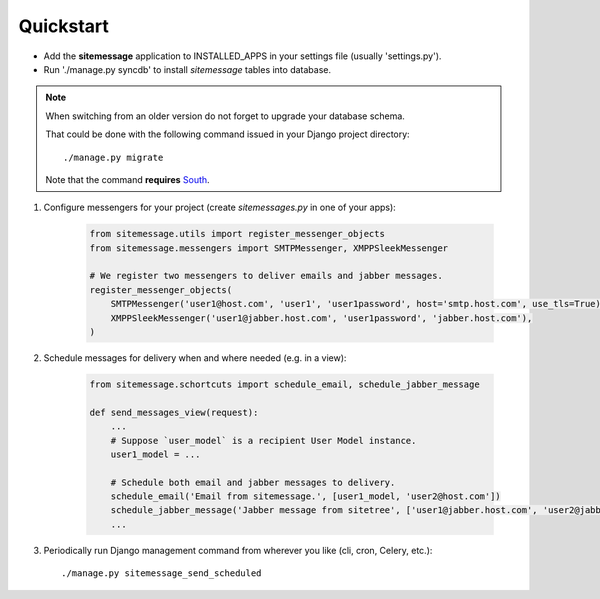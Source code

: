 Quickstart
==========

* Add the **sitemessage** application to INSTALLED_APPS in your settings file (usually 'settings.py').
* Run './manage.py syncdb' to install `sitemessage` tables into database.


.. note::

    When switching from an older version do not forget to upgrade your database schema.

    That could be done with the following command issued in your Django project directory::

        ./manage.py migrate

    Note that the command **requires** `South <http://south.aeracode.org/>`_.


1. Configure messengers for your project (create `sitemessages.py` in one of your apps):

    .. code-block:: python

        from sitemessage.utils import register_messenger_objects
        from sitemessage.messengers import SMTPMessenger, XMPPSleekMessenger

        # We register two messengers to deliver emails and jabber messages.
        register_messenger_objects(
            SMTPMessenger('user1@host.com', 'user1', 'user1password', host='smtp.host.com', use_tls=True),
            XMPPSleekMessenger('user1@jabber.host.com', 'user1password', 'jabber.host.com'),
        )


2. Schedule messages for delivery when and where needed (e.g. in a view):

    .. code-block:: python

        from sitemessage.schortcuts import schedule_email, schedule_jabber_message

        def send_messages_view(request):
            ...
            # Suppose `user_model` is a recipient User Model instance.
            user1_model = ...

            # Schedule both email and jabber messages to delivery.
            schedule_email('Email from sitemessage.', [user1_model, 'user2@host.com'])
            schedule_jabber_message('Jabber message from sitetree', ['user1@jabber.host.com', 'user2@jabber.host.com'])
            ...


3. Periodically run Django management command from wherever you like (cli, cron, Celery, etc.)::

    ./manage.py sitemessage_send_scheduled
